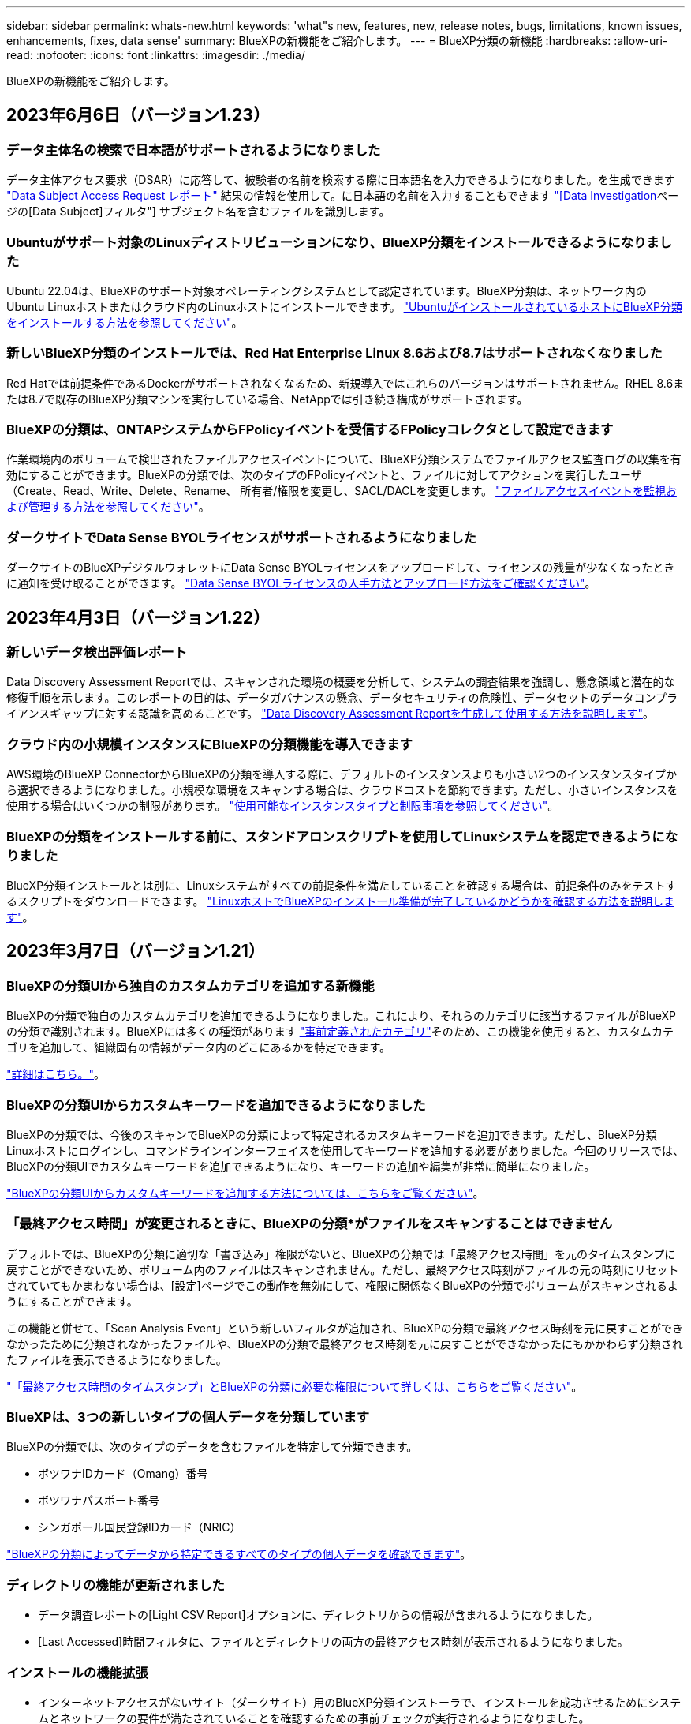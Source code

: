 ---
sidebar: sidebar 
permalink: whats-new.html 
keywords: 'what"s new, features, new, release notes, bugs, limitations, known issues, enhancements, fixes, data sense' 
summary: BlueXPの新機能をご紹介します。 
---
= BlueXP分類の新機能
:hardbreaks:
:allow-uri-read: 
:nofooter: 
:icons: font
:linkattrs: 
:imagesdir: ./media/


[role="lead"]
BlueXPの新機能をご紹介します。



== 2023年6月6日（バージョン1.23）



=== データ主体名の検索で日本語がサポートされるようになりました

データ主体アクセス要求（DSAR）に応答して、被験者の名前を検索する際に日本語名を入力できるようになりました。を生成できます https://docs.netapp.com/us-en/bluexp-classification/task-generating-compliance-reports.html#what-is-a-data-subject-access-request["Data Subject Access Request レポート"] 結果の情報を使用して。に日本語の名前を入力することもできます https://docs.netapp.com/us-en/bluexp-classification/task-investigate-data.html#filter-data-by-sensitivity-and-content["[Data Investigation]ページの[Data Subject]フィルタ"] サブジェクト名を含むファイルを識別します。



=== Ubuntuがサポート対象のLinuxディストリビューションになり、BlueXP分類をインストールできるようになりました

Ubuntu 22.04は、BlueXPのサポート対象オペレーティングシステムとして認定されています。BlueXP分類は、ネットワーク内のUbuntu Linuxホストまたはクラウド内のLinuxホストにインストールできます。 https://docs.netapp.com/us-en/bluexp-classification/task-deploy-compliance-onprem.html["UbuntuがインストールされているホストにBlueXP分類をインストールする方法を参照してください"]。



=== 新しいBlueXP分類のインストールでは、Red Hat Enterprise Linux 8.6および8.7はサポートされなくなりました

Red Hatでは前提条件であるDockerがサポートされなくなるため、新規導入ではこれらのバージョンはサポートされません。RHEL 8.6または8.7で既存のBlueXP分類マシンを実行している場合、NetAppでは引き続き構成がサポートされます。



=== BlueXPの分類は、ONTAPシステムからFPolicyイベントを受信するFPolicyコレクタとして設定できます

作業環境内のボリュームで検出されたファイルアクセスイベントについて、BlueXP分類システムでファイルアクセス監査ログの収集を有効にすることができます。BlueXPの分類では、次のタイプのFPolicyイベントと、ファイルに対してアクションを実行したユーザ（Create、Read、Write、Delete、Rename、 所有者/権限を変更し、SACL/DACLを変更します。 https://docs.netapp.com/us-en/bluexp-classification/task-manage-file-access-events.html["ファイルアクセスイベントを監視および管理する方法を参照してください"]。



=== ダークサイトでData Sense BYOLライセンスがサポートされるようになりました

ダークサイトのBlueXPデジタルウォレットにData Sense BYOLライセンスをアップロードして、ライセンスの残量が少なくなったときに通知を受け取ることができます。 https://docs.netapp.com/us-en/bluexp-classification/task-licensing-datasense.html#obtain-your-bluexp-classification-license-file["Data Sense BYOLライセンスの入手方法とアップロード方法をご確認ください"]。



== 2023年4月3日（バージョン1.22）



=== 新しいデータ検出評価レポート

Data Discovery Assessment Reportでは、スキャンされた環境の概要を分析して、システムの調査結果を強調し、懸念領域と潜在的な修復手順を示します。このレポートの目的は、データガバナンスの懸念、データセキュリティの危険性、データセットのデータコンプライアンスギャップに対する認識を高めることです。 https://docs.netapp.com/us-en/bluexp-classification/task-controlling-governance-data.html#data-discovery-assessment-report["Data Discovery Assessment Reportを生成して使用する方法を説明します"]。



=== クラウド内の小規模インスタンスにBlueXPの分類機能を導入できます

AWS環境のBlueXP ConnectorからBlueXPの分類を導入する際に、デフォルトのインスタンスよりも小さい2つのインスタンスタイプから選択できるようになりました。小規模な環境をスキャンする場合は、クラウドコストを節約できます。ただし、小さいインスタンスを使用する場合はいくつかの制限があります。 https://docs.netapp.com/us-en/bluexp-classification/concept-cloud-compliance.html#using-a-smaller-instance-type["使用可能なインスタンスタイプと制限事項を参照してください"]。



=== BlueXPの分類をインストールする前に、スタンドアロンスクリプトを使用してLinuxシステムを認定できるようになりました

BlueXP分類インストールとは別に、Linuxシステムがすべての前提条件を満たしていることを確認する場合は、前提条件のみをテストするスクリプトをダウンロードできます。 https://docs.netapp.com/us-en/bluexp-classification/task-test-linux-system.html["LinuxホストでBlueXPのインストール準備が完了しているかどうかを確認する方法を説明します"]。



== 2023年3月7日（バージョン1.21）



=== BlueXPの分類UIから独自のカスタムカテゴリを追加する新機能

BlueXPの分類で独自のカスタムカテゴリを追加できるようになりました。これにより、それらのカテゴリに該当するファイルがBlueXPの分類で識別されます。BlueXPには多くの種類があります https://docs.netapp.com/us-en/bluexp-classification/reference-private-data-categories.html#types-of-categories["事前定義されたカテゴリ"]そのため、この機能を使用すると、カスタムカテゴリを追加して、組織固有の情報がデータ内のどこにあるかを特定できます。

https://docs.netapp.com/us-en/bluexp-classification/task-managing-data-fusion.html#add-custom-categories["詳細はこちら。"^]。



=== BlueXPの分類UIからカスタムキーワードを追加できるようになりました

BlueXPの分類では、今後のスキャンでBlueXPの分類によって特定されるカスタムキーワードを追加できます。ただし、BlueXP分類Linuxホストにログインし、コマンドラインインターフェイスを使用してキーワードを追加する必要がありました。今回のリリースでは、BlueXPの分類UIでカスタムキーワードを追加できるようになり、キーワードの追加や編集が非常に簡単になりました。

https://docs.netapp.com/us-en/bluexp-classification/task-managing-data-fusion.html#add-custom-keywords-from-a-list-of-words["BlueXPの分類UIからカスタムキーワードを追加する方法については、こちらをご覧ください"^]。



=== 「最終アクセス時間」が変更されるときに、BlueXPの分類*がファイルをスキャンすることはできません

デフォルトでは、BlueXPの分類に適切な「書き込み」権限がないと、BlueXPの分類では「最終アクセス時間」を元のタイムスタンプに戻すことができないため、ボリューム内のファイルはスキャンされません。ただし、最終アクセス時刻がファイルの元の時刻にリセットされていてもかまわない場合は、[設定]ページでこの動作を無効にして、権限に関係なくBlueXPの分類でボリュームがスキャンされるようにすることができます。

この機能と併せて、「Scan Analysis Event」という新しいフィルタが追加され、BlueXPの分類で最終アクセス時刻を元に戻すことができなかったために分類されなかったファイルや、BlueXPの分類で最終アクセス時刻を元に戻すことができなかったにもかかわらず分類されたファイルを表示できるようになりました。

https://docs.netapp.com/us-en/bluexp-classification/reference-collected-metadata.html#last-access-time-timestamp["「最終アクセス時間のタイムスタンプ」とBlueXPの分類に必要な権限について詳しくは、こちらをご覧ください"]。



=== BlueXPは、3つの新しいタイプの個人データを分類しています

BlueXPの分類では、次のタイプのデータを含むファイルを特定して分類できます。

* ボツワナIDカード（Omang）番号
* ボツワナパスポート番号
* シンガポール国民登録IDカード（NRIC）


https://docs.netapp.com/us-en/bluexp-classification/reference-private-data-categories.html#types-of-personal-data["BlueXPの分類によってデータから特定できるすべてのタイプの個人データを確認できます"]。



=== ディレクトリの機能が更新されました

* データ調査レポートの[Light CSV Report]オプションに、ディレクトリからの情報が含まれるようになりました。
* [Last Accessed]時間フィルタに、ファイルとディレクトリの両方の最終アクセス時刻が表示されるようになりました。




=== インストールの機能拡張

* インターネットアクセスがないサイト（ダークサイト）用のBlueXP分類インストーラで、インストールを成功させるためにシステムとネットワークの要件が満たされていることを確認するための事前チェックが実行されるようになりました。
* インストール監査ログファイルは保存され、に書き込まれます `/ops/netapp/install_logs`。




== 2023年2月5日（バージョン1.20）



=== 任意のEメールアドレスにポリシーベースの通知Eメールを送信できます

以前のバージョンのBlueXP分類では、特定のクリティカルポリシーが結果を返したときに、アカウントのBlueXPユーザにEメールアラートを送信できました。この機能を使用すると、オンラインでないときにデータを保護するための通知を受け取ることができます。また、ポリシーから、BlueXPアカウントに登録されていない最大20個の電子メールアドレスを持つ他のユーザーに電子メールアラートを送信することもできます。

https://docs.netapp.com/us-en/bluexp-classification/task-using-policies.html#sending-email-alerts-when-non-compliant-data-is-found["ポリシーの結果に基づいて電子メールアラートを送信する方法については、こちらをご覧ください"]。



=== BlueXPの分類UIから個人用パターンを追加できるようになりました

BlueXPの分類では、カスタムの「個人データ」を追加できるようになりました。BlueXPの分類で今後のスキャンで特定できるようになります。ただし、BlueXP分類Linuxホストにログインし、コマンドラインを使用してカスタムパターンを追加する必要がありました。このリリースでは、BlueXPの分類UIで正規表現を使用して個人用パターンを追加できるようになり、カスタムパターンの追加と編集が非常に簡単になりました。

https://docs.netapp.com/us-en/bluexp-classification/task-managing-data-fusion.html#add-custom-personal-data-identifiers-using-a-regex["BlueXPの分類UIからカスタムパターンを追加する方法については、こちらをご覧ください"^]。



=== BlueXPの分類を使用して1、500万個のファイルを移動できます

これまで、BlueXPの分類では、最大100、000個のソースファイルを任意のNFS共有に移動できました。一度に最大1,500万個のファイルを移動できるようになりました。 https://docs.netapp.com/us-en/bluexp-classification/task-managing-highlights.html#moving-source-files-to-an-nfs-share["BlueXPによる分類を使用したソースファイルの移動の詳細については、こちらをご覧ください"]。



=== SharePoint Onlineファイルへのアクセス権を持つユーザーの数を表示する機能

フィルタ「アクセス権を持つユーザー数」で、SharePoint Onlineリポジトリに保存されているファイルがサポートされるようになりました。これまでは、CIFS共有上のファイルのみがサポートされていました。現時点では、Active DirectoryベースでないSharePointグループはこのフィルタにカウントされません。



=== 新しい「部分的成功」ステータスがアクションステータスパネルに追加されました

新しい「Partial Success」ステータスは、BlueXPの分類処理が完了し、一部の項目が失敗し、一部の項目が成功したことを示します（100個のファイルを移動または削除する場合など）。さらに、「終了」ステータスが「成功」に変更されました。以前は、「終了」ステータスに成功した処理と失敗した処理が表示されることがありました。現在、「Success」ステータスは、すべての項目に対するすべてのアクションが成功したことを意味します。 https://docs.netapp.com/us-en/bluexp-classification/task-view-compliance-actions.html["アクションステータスパネルの表示方法を参照してください"]。



== 2023年1月9日（バージョン1.19）



=== 機密データが含まれ、過度に許容されるファイルのグラフを表示する機能

Governanceダッシュボードには、機密データ（機密性の高い個人データと機密性の高い個人データの両方を含む）を含むファイルのヒートマップを提供するnew_sensitive DataおよびWide Permissive_areaが追加されています。これにより、機密データを含むリスクがある場所を確認できます。 https://docs.netapp.com/us-en/bluexp-classification/task-controlling-governance-data.html#data-listed-by-sensitivity-and-wide-permissions["詳細はこちら。"]。



=== Data Investigationページでは、3つの新しいフィルタを使用できます

[データ調査]ページに表示する結果を絞り込むための新しいフィルタを使用できます。

* 「アクセス権を持つユーザの数」フィルタは、特定の数のユーザに対して開かれているファイルやフォルダを表示します。数値の範囲を選択して結果を絞り込むことができます。たとえば、51~100ユーザがアクセスできるファイルを確認できます。
* 「作成日時」、「検出日時」、「最終変更日時」、「最終アクセス日時」の各フィルタを使用して、事前に定義された日範囲だけを選択するのではなく、カスタムの日付範囲を作成できるようになりました。たとえば、「作成日時」が6か月を超えているファイルや、「最終更新日時」が「過去10日間」の日付になっているファイルを探すことができます。
* 「ファイルパス」フィルタで、フィルタリングされたクエリ結果から除外するパスを指定できるようになりました。対象に含めるデータと除外するデータの両方のパスを入力すると、BlueXPの分類によって、対象に含めるパス内のすべてのファイルが最初に検出され、除外するパスからファイルが削除されて結果が表示されます。


https://docs.netapp.com/us-en/bluexp-classification/task-investigate-data.html#filtering-data-in-the-data-investigation-page["データの調査に使用できるすべてのフィルタのリストを確認します"]。



=== BlueXPの分類では、日本の個人番号を識別できます

BlueXPの分類では、日本語の個人番号（「マイナンバー」とも呼ばれます）を含むファイルを特定して分類できます。これには、個人用電話番号と会社用電話番号の両方が含まれます。 https://docs.netapp.com/us-en/bluexp-classification/reference-private-data-categories.html#types-of-personal-data["BlueXPの分類によってデータから特定できるすべてのタイプの個人データを確認できます"]。



== 2022年12月11日（バージョン1.18）



=== オンプレミスインストールの機能拡張

オンプレミスのデータセンスインストールには、次の拡張機能が追加されています。

* オンプレミスホストでインストールを開始する前に、いくつかの前提条件が確認されます。これにより、ホストシステムにデータセンスソフトウェアを100%インストールできる状態になります。
+
** の十分なスペースをテストします `/var/lib/docker`、 `/tmp`および `/opt`
** 必要なすべてのフォルダについて、関連する権限をテストします


* [構成]ページの[作業環境]セクションに、_Working Environment ID_と_Scanner Group_nameが表示されるようになりました。複数のData Senseホストを使用して、データソースをスキャンする処理能力を追加する場合は、Working Environment IDを知っておく必要があります。
* また、設定ページの新しいセクションには、設定したスキャナグループと各グループにあるスキャナノードが表示されます。


https://docs.netapp.com/us-en/bluexp-classification/task-deploy-compliance-onprem.html["1台のホストサーバと複数のホストにデータセンスをインストールする方法については、こちらをご覧ください"]。



== 2022年11月13日（バージョン1.17）



=== オンプレミスのSharePointアカウントのスキャンがサポートされます

データセンスで、SharePoint OnlineアカウントとSharePointオンプレミスアカウント(SharePoint Server)の両方をスキャンできるようになりました。SharePointを自分のサーバー、またはインターネットにアクセスできないサイトにインストールする必要がある場合は、これらのアカウントのユーザーファイルをデータ検出でスキャンできるようになりました。 https://docs.netapp.com/us-en/bluexp-classification/task-scanning-sharepoint.html#adding-a-sharepoint-on-premise-account["詳細はこちら。"^]。



=== 複数のディレクトリ（フォルダまたは共有）を再スキャンする機能

これで、複数のディレクトリ（フォルダまたは共有）をただちに再スキャンして、変更がシステムに反映されるようになります。これにより、特定のデータを再スキャンする際に、他のデータよりも優先順位を付けることができます。 https://docs.netapp.com/us-en/bluexp-classification/task-managing-repo-scanning.html#rescanning-data-for-an-existing-repository["ディレクトリを再スキャンする方法を参照してください"^]。



=== オンプレミスの「スキャナ」ノードを追加して、特定のデータソースをスキャンする機能

データセンスをオンプレミス環境にインストールしている場合、特定のデータソースをスキャンするためにスキャン処理能力がさらに必要になることがわかったときは、「スキャナ」ノードを追加して、それらのデータソースをスキャンするように割り当てることができます。マネージャノードをインストールした直後にスキャナノードを追加することも、後でスキャナノードを追加することもできます。

必要に応じて、スキャンするデータソースに物理的に近いホストシステムにスキャナノードをインストールできます。スキャナノードがデータに近いほど、データのスキャン時のネットワークレイテンシができるだけ低減されるため、データの読み取り速度が向上します。 https://docs.netapp.com/us-en/bluexp-classification/task-deploy-compliance-onprem.html#add-scanner-nodes-to-an-existing-deployment["スキャナノードをインストールして他のデータソースをスキャンする方法を参照してください"^]。



=== オンプレミスのインストーラが、インストールを開始する前に事前チェックを実行できるようになりました

LinuxシステムにData Senseをインストールする場合、実際のインストールを開始する前に、システムが必要な要件（CPU、RAM、容量、ネットワークなど）をすべて満たしているかどうかを確認します。これにより、インストールに時間を費やす前に*問題をキャッチできます。



== 2022年9月6日（バージョン1.16）



=== ファイルの変更を反映するために、リポジトリをすぐに再スキャンできます

変更がシステムに反映されるように特定のリポジトリをただちに再スキャンする必要がある場合は、リポジトリを選択して再スキャンします。これにより、特定のデータを再スキャンする際に、他のデータよりも優先順位を付けることができます。 https://docs.netapp.com/us-en/bluexp-classification/task-managing-repo-scanning.html#rescanning-data-for-an-existing-repository["ディレクトリを再スキャンする方法を参照してください"^]。



=== [データ調査]ページの[データスキャン]ステータスの新しいフィルタ

[分析ステータス]フィルタを使用すると、データセンススキャンの特定の段階にあるファイルを一覧表示できます。オプションを選択して、「*最初のスキャンを保留*」、「*完了*スキャン中」、「*再スキャンを保留中*」、または「スキャンに失敗*」のファイルのリストを表示できます。

https://docs.netapp.com/us-en/bluexp-classification/task-controlling-private-data.html#filtering-data-in-the-data-investigation-page["データの調査に使用できるすべてのフィルタのリストを確認します"^]。



=== データ主体は、スキャンで見つかった「個人データ」の一部と見なされるようになりました

データセンスは、コンプライアンスダッシュボードに表示される個人結果の一部として、データ主体を認識するようになりました。また、［調査］ページで検索を実行するときに、［個人データ］の［データ主体］を選択して、データ主体を含むファイルのみを表示することもできます。



=== データ検出ブレッドクラムファイルは、スキャンで検出された「カテゴリ」の一部と見なされるようになりました

データ検出では、階層リンクファイルがコンプライアンスダッシュボードに表示されるカテゴリの一部として認識されるようになりました。これらは、ソースの場所からNFS共有にファイルを移動するときにData Senseによって作成されるファイルです。 https://docs.netapp.com/us-en/bluexp-classification/task-managing-highlights.html#moving-source-files-to-an-nfs-share["ブレッドクラムファイルの作成方法の詳細については、こちらをご覧ください"^]。

また、[調査]ページで検索を実行するときに、[カテゴリ]の[データセンスパンくずリスト]を選択して、データセンスブレッドクラムファイルのみを表示することもできます。



== 2022年8月7日（バージョン1.15）



=== ニュージーランドの5つの新しいタイプの個人データは、データセンスによって識別されます

データセンスでは、次の種類のデータを含むファイルを識別および分類できます。

* ニュージーランド銀行口座番号
* ニュージーランド・ドライバーのライセンス番号
* ニュージーランドIRD番号（税ID）
* ニュージーランドNHI（National Health Index）番号
* ニュージーランドパスポート番号


link:reference-private-data-categories.html#types-of-personal-data["データで特定できるすべての種類の個人データを表示します"]。



=== ブレッドクラムファイルを追加して、ファイルが移動された理由を示す機能

データ検出機能を使用してソースファイルをNFS共有に移動する際に、移動したファイルの場所にブレッドクラムファイルを残すことができるようになりました。ブレッドクラムファイルは、ファイルが元の場所から移動された理由をユーザーが理解するのに役立ちます。移動されたファイルごとに、システムはという名前のソースの場所にブレッドクラムファイルを作成します `<filename>-breadcrumb-<date>.txt` ファイルが移動された場所とファイルを移動したユーザーを表示します。 https://docs.netapp.com/us-en/bluexp-classification/task-managing-highlights.html#moving-source-files-to-an-nfs-share["詳細はこちら。"^]。



=== ディレクトリにある個人データと機密性の高い個人データは、調査結果に表示されます

[データ調査]ページに、個人データと、ディレクトリ（フォルダおよび共有）内で検出された機密性の高い個人データの結果が表示されるようになりました。 https://docs.netapp.com/us-en/bluexp-classification/task-controlling-private-data.html#viewing-files-that-contain-personal-data["例を参照してください"^]。



=== 分類に成功したボリューム、バケットなどの数のステータスを表示します

データ検出でスキャンしている個々のリポジトリ（ボリューム、バケットなど）を表示したときに、マッピングされているリポジトリの数と「分類済み」の数が表示されるようになりました。すべてのデータに対してAIの完全な識別が実行されるため、分類にかかる時間が長くなります。 https://docs.netapp.com/us-en/bluexp-classification/task-managing-repo-scanning.html#viewing-the-scan-status-for-your-repositories["この情報の表示方法については、を参照してください"^]。



=== これで、データの中でデータを識別するカスタムパターンを追加できるようになりました

将来のスキャンでデータセンスが識別するカスタムの「個人データ」を追加するには、2つの方法があります。これにより、機密性の高いデータがすべての組織のファイル内に存在する場所に関する全体像を確認できます。

* テキストファイルからカスタムキーワードを追加できます。
* 正規表現（regex）を使用してパーソナルパターンを追加できます。


これらのキーワードとパターンは、データ検出ですでに使用されている既存の定義済みパターンに追加され、結果は[個人パターン]セクションに表示されます。 https://docs.netapp.com/us-en/bluexp-classification/task-managing-data-fusion.html["詳細はこちら。"^]。



== 2022年7月6日（バージョン1.14）



=== これで、ディレクトリにアクセスできるユーザとグループを表示できます

これまでは、個々のファイルに付与されているオープンアクセス権のタイプを表示できました。これで、ディレクトリ（フォルダおよびファイル共有）にアクセスできるすべてのユーザまたはグループ、およびディレクトリにアクセスできる権限のタイプのリストが表示されます。 https://docs.netapp.com/us-en/bluexp-classification/task-controlling-private-data.html#viewing-permissions-for-files-and-directories["フォルダおよびファイル共有にアクセスできるユーザとグループを表示する方法について説明します"]。



=== リポジトリのスキャンを一時停止すると'特定のコンテンツのスキャンを一時的に停止できます

スキャンを一時停止した場合、ボリュームやバケットに対する追加や変更はデータスキャンで今後実行されませんが、現在の結果はすべてシステムで確認できます。 https://docs.netapp.com/us-en/bluexp-classification/task-managing-repo-scanning.html#pausing-and-resuming-scanning-for-a-repository["スキャンを一時停止および再開する方法を参照してください"]。



=== 3つの追加状態からのUSドライバーのライセンスデータは、データセンスで識別できます

データセンスは、インディアナ、ニューヨーク、テキサスの運転免許証データを含むファイルを識別して分類できます。 link:reference-private-data-categories.html#types-of-personal-data["データで特定できるすべての種類の個人データを表示します"]。



=== ポリシーは、検索条件に一致するディレクトリを返すようになりました

以前は、カスタムポリシーを作成したときに、検索条件に一致したファイルが結果に表示されていました。これで、クエリに一致するディレクトリ（フォルダおよびファイル共有）も結果に表示されます。 https://docs.netapp.com/us-en/bluexp-classification/task-org-private-data.html#creating-custom-policies["ポリシーの作成の詳細については、こちらをご覧ください"]。



=== データセンスでは、一度に最大100,000個のファイルを移動できます

スキャンしたデータソースからNFS共有へのファイル移動にData Senseを使用する場合は、ファイルの最大数が100、000ファイルに増加しています。 https://docs.netapp.com/us-en/bluexp-classification/task-managing-highlights.html#moving-source-files-to-an-nfs-share["データセンスを使用してファイルを移動する方法をご覧ください"]。



== 2022年6月12日（バージョン1.13.1）



=== Data Investigationページから結果を.jsonレポートとしてダウンロードできるようになりました

[データ調査]ページでデータをフィルタリングした後、データを.jsonファイルに保存してNFS共有にエクスポートできます。これにより、ローカルシステム上の.csvファイルにデータを保存することができます。データセンスにエクスポートアクセスのための正しい権限があることを確認します。 https://docs.netapp.com/us-en/bluexp-classification/task-generating-compliance-reports.html#data-investigation-report["Data Investigationページからレポートを作成する方法を参照してください"]。



=== データセンスUIからデータセンスをアンインストールする機能

Data Senseをアンインストールして、ソフトウェアをホストから完全に削除することができます。クラウドの導入の場合は、Data Senseが導入されていた仮想マシン/インスタンスを削除します。インスタンスを削除すると、データセンスがスキャンしたインデックス情報がすべて完全に削除されます。 https://docs.netapp.com/us-en/bluexp-classification/task-uninstall-data-sense.html["方法を参照してください"]。



=== 監査ログを使用して、データ検出によって実行されたアクションの履歴を追跡できるようになりました

監査ログは、データがスキャンしているすべての作業環境およびデータソースから、ファイルに対してデータが実行した管理アクティビティを追跡します。アクティビティには、ユーザが生成するアクティビティ（ファイルの削除、ポリシーの作成など）と生成されるポリシー（ファイルにラベルを自動的に追加するアクティビティ、ファイルを自動的に削除するアクティビティなど）があります。

https://docs.netapp.com/us-en/bluexp-classification/task-audit-data-sense-actions.html["監査ログの詳細を確認してください"]。



=== [データ調査]ページの重要な識別子の数に対する新しいフィルタ

「Number of identifiers（識別子の数）」フィルタを使用すると、個人データと機密性の高い個人データの両方を含む、一定数の機密識別子を持つファイルをリストできます。1-10や501-1000などの範囲を選択すると、その数の機密識別子を含むファイルのみを表示できます。

https://docs.netapp.com/us-en/bluexp-classification/task-controlling-private-data.html#filtering-data-in-the-data-investigation-page["データの調査に使用できるすべてのフィルタのリストを確認します"]。



=== これで、作成した既存のポリシーを編集できるようになります

以前に作成したカスタムポリシーに変更を加える必要がある場合は、新しいポリシーを作成する代わりにポリシーを編集できるようになりました。 https://docs.netapp.com/us-en/bluexp-classification/task-org-private-data.html#editing-policies["ポリシーの編集方法については、を参照してください"]。



== 2022年5月11日（バージョン1.12.1）



=== Google Driveアカウントでのデータスキャンのサポートが追加されました

Googleドライブアカウントからドキュメントやファイルをスキャンするために、Googleドライブアカウントをデータセンスに追加できるようになりました。 https://docs.netapp.com/us-en/bluexp-classification/task-scanning-google-drive.html["Googleドライブアカウントをスキャンする方法をご覧ください"]。

データセンスは、に加えて、Googleドキュメントスイート（ドキュメント、シート、スライド）からGoogleファイルタイプ内の個人識別情報（PII）を識別できます https://docs.netapp.com/us-en/bluexp-classification/reference-private-data-categories.html#types-of-files["既存のファイルタイプ"]。



=== [データ調査]ページに追加されたディレクトリレベルビュー

すべてのファイルおよびデータベースのデータを表示およびフィルタリングするだけでなく、[データ調査]ページのフォルダおよび共有内のすべてのデータに基づいてデータを表示およびフィルタリングできるようになりました。ディレクトリには、スキャンされたCIFS共有とNFS共有、OneDrive、SharePoint、Google Driveフォルダのインデックスが作成されます。これで、権限を表示し、ディレクトリレベルでデータを管理できるようになりました。 https://docs.netapp.com/us-en/bluexp-classification/task-controlling-private-data.html#filtering-data-in-the-data-investigation-page["スキャンしたデータのディレクトリビューを選択する方法を参照してください"]。



=== グループを展開して、ファイルにアクセスする権限を持つユーザー/メンバーを表示します

データセンス権限機能の一部として、ファイルにアクセスできるユーザとグループのリストを表示できるようになりました。各グループを展開すると、グループ内のユーザのリストが表示されます。 https://docs.netapp.com/us-en/bluexp-classification/task-controlling-private-data.html#viewing-permissions-for-files["ファイルに対する読み取り権限または書き込み権限を持つユーザーおよびグループを表示する方法を参照してください"]。



=== 2つの新しいフィルタが[データ調査]ページに追加されました

* 「ディレクトリタイプ」フィルタを使用すると、フォルダまたは共有のみを表示するようにデータを絞り込むことができます。結果は新しい*ディレクトリ*タブに表示されます。
* 「ユーザ/グループの権限」フィルタを使用すると、特定のユーザまたはグループに対する読み取り/書き込み権限があるファイル、フォルダ、および共有を表示できます。複数のユーザまたはグループの名前を選択するか、名前の一部を入力できます。


https://docs.netapp.com/us-en/bluexp-classification/task-controlling-private-data.html#filtering-data-in-the-data-investigation-page["データの調査に使用できるすべてのフィルタのリストを確認します"]。



== 2022年4月5日（バージョン1.11.1）



=== オーストラリアの個人データは、データセンスで新たに 4 種類識別できます

データセンスは、オーストラリアTFN (税ファイル番号)、オーストラリア運転免許証番号、オーストラリア医薬品番号、オーストラリアパスポート番号を含むファイルを識別し、分類することができます。 link:reference-private-data-categories.html#types-of-personal-data["データで特定できるすべての種類の個人データを表示します"]。



=== グローバル Active Directory サーバを LDAP サーバとして使用できるようになりました

Data Sense と統合するグローバル Active Directory サーバは、以前にサポートされていた DNS サーバに加えて、 LDAP サーバにすることができます。 link:task-add-active-directory-datasense.html["詳細については、こちらをご覧ください"]。
